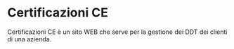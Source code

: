 * Certificazioni CE
  Certificazioni CE è un sito WEB che serve per la gestione dei DDT dei clienti di una azienda.
